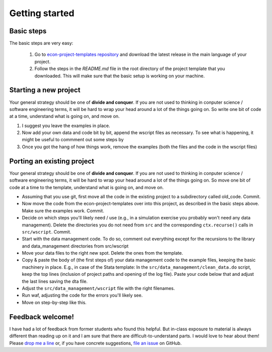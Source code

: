 .. _getting_started:

***************
Getting started
***************

Basic steps
===========

The basic steps are very easy:

    #. Go to `econ-project-templates repository <https://github.com/hmgaudecker/econ-project-templates/releases>`_ and download the latest release in the main language of your project.

    #. Follow the steps in the *README.md* file in the root directory of the project template that you downloaded. This will make sure that the basic setup is working on your machine.

Starting a new project
======================

Your general strategy should be one of **divide and conquer**. If you are not used to thinking in conputer science / software engineering terms, it will be hard to wrap your head around a lot of the things going on. So write one bit of code at a time, understand what is going on, and move on.


#. I suggest you leave the examples in place.
#. Now add your own data and code bit by bit, append the wscript files as necessary. To see what is happening, it might be useful to commment out some steps by 
#. Once you got the hang of how things work, remove the examples (both the files and the code in the wscript files)


Porting an existing project
===========================

Your general strategy should be one of **divide and conquer**. If you are not used to thinking in conputer science / software engineering terms, it will be hard to wrap your head around a lot of the things going on. So move one bit of code at a time to the template, understand what is going on, and move on.

* Assuming that you use git, first move all the code in the existing project to a subdirectory called old_code. Commit.
* Now move the code from the econ-project-templates over into this project, as described in the basic steps above. Make sure the examples work. Commit.
* Decide on which steps you'll likely need / use (e.g., in a simulation exercise you probably won't need any data management). Delete the directories you do not need from ``src`` and the corresponding ``ctx.recurse()`` calls in ``src/wscript``. Commit.
* Start with the data management code. To do so, comment out everything except for the recursions to the library and data_management directories from src/wscript
* Move your data files to the right new spot. Delete the ones from the template.
* Copy & paste the body of (the first steps of) your data management code to the example files, keeping the basic machinery in place. E.g., in case of the Stata template: In the ``src/data_management/clean_data.do`` script, keep the top lines (inclusion of project paths and opening of the log file). Paste your code below that and adjust the last lines saving the dta file.
* Adjust the ``src/data_management/wscript`` file with the right filenames. 
* Run waf, adjusting the code for the errors you'll likely see.
* Move on step-by-step like this.



Feedback welcome!
=================

I have had a lot of feedback from former students who found this helpful. But in-class exposure to material is always different than reading up on it and I am sure that there are difficult-to-understand parts. I would love to hear about them! Please `drop me a line <mailto:hmgaudecker@gmail.com>`_ or, if you have concrete suggestions, `file an issue <https://github.com/hmgaudecker/econ-project-templates/issues>`_ on GitHub.
